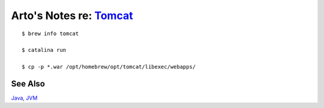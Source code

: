 *************************************************************************
Arto's Notes re: `Tomcat <https://en.wikipedia.org/wiki/Apache_Tomcat>`__
*************************************************************************

::

   $ brew info tomcat

   $ catalina run

   $ cp -p *.war /opt/homebrew/opt/tomcat/libexec/webapps/

See Also
========

`Java <java>`__, `JVM <jvm>`__
